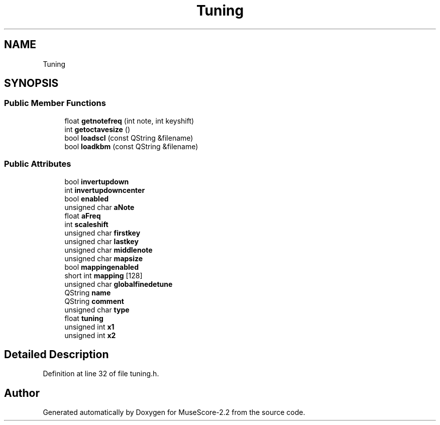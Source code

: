 .TH "Tuning" 3 "Mon Jun 5 2017" "MuseScore-2.2" \" -*- nroff -*-
.ad l
.nh
.SH NAME
Tuning
.SH SYNOPSIS
.br
.PP
.SS "Public Member Functions"

.in +1c
.ti -1c
.RI "float \fBgetnotefreq\fP (int note, int keyshift)"
.br
.ti -1c
.RI "int \fBgetoctavesize\fP ()"
.br
.ti -1c
.RI "bool \fBloadscl\fP (const QString &filename)"
.br
.ti -1c
.RI "bool \fBloadkbm\fP (const QString &filename)"
.br
.in -1c
.SS "Public Attributes"

.in +1c
.ti -1c
.RI "bool \fBinvertupdown\fP"
.br
.ti -1c
.RI "int \fBinvertupdowncenter\fP"
.br
.ti -1c
.RI "bool \fBenabled\fP"
.br
.ti -1c
.RI "unsigned char \fBaNote\fP"
.br
.ti -1c
.RI "float \fBaFreq\fP"
.br
.ti -1c
.RI "int \fBscaleshift\fP"
.br
.ti -1c
.RI "unsigned char \fBfirstkey\fP"
.br
.ti -1c
.RI "unsigned char \fBlastkey\fP"
.br
.ti -1c
.RI "unsigned char \fBmiddlenote\fP"
.br
.ti -1c
.RI "unsigned char \fBmapsize\fP"
.br
.ti -1c
.RI "bool \fBmappingenabled\fP"
.br
.ti -1c
.RI "short int \fBmapping\fP [128]"
.br
.ti -1c
.RI "unsigned char \fBglobalfinedetune\fP"
.br
.ti -1c
.RI "QString \fBname\fP"
.br
.ti -1c
.RI "QString \fBcomment\fP"
.br
.ti -1c
.RI "unsigned char \fBtype\fP"
.br
.ti -1c
.RI "float \fBtuning\fP"
.br
.ti -1c
.RI "unsigned int \fBx1\fP"
.br
.ti -1c
.RI "unsigned int \fBx2\fP"
.br
.in -1c
.SH "Detailed Description"
.PP 
Definition at line 32 of file tuning\&.h\&.

.SH "Author"
.PP 
Generated automatically by Doxygen for MuseScore-2\&.2 from the source code\&.
